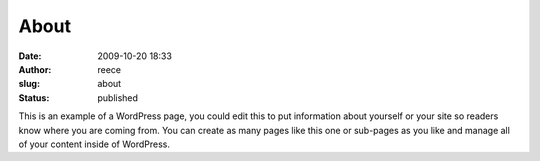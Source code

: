 About
#####
:date: 2009-10-20 18:33
:author: reece
:slug: about
:status: published

This is an example of a WordPress page, you could edit this to put
information about yourself or your site so readers know where you are
coming from. You can create as many pages like this one or sub-pages as
you like and manage all of your content inside of WordPress.
